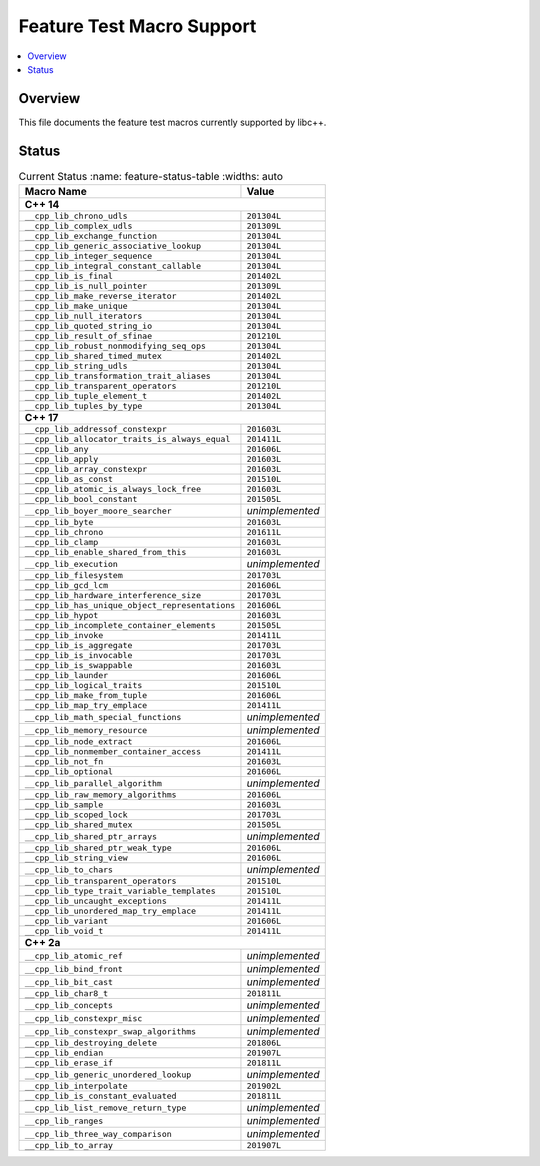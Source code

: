 .. _FeatureTestMacroTable:

==========================
Feature Test Macro Support
==========================

.. contents::
   :local:

Overview
========

This file documents the feature test macros currently supported by libc++.

.. _feature-status:

Status
======

.. table:: Current Status
     :name: feature-status-table
     :widths: auto

    ================================================= =================
    Macro Name                                        Value            
    ================================================= =================
    **C++ 14**                                                         
    -------------------------------------------------------------------
    ``__cpp_lib_chrono_udls``                         ``201304L``      
    ------------------------------------------------- -----------------
    ``__cpp_lib_complex_udls``                        ``201309L``      
    ------------------------------------------------- -----------------
    ``__cpp_lib_exchange_function``                   ``201304L``      
    ------------------------------------------------- -----------------
    ``__cpp_lib_generic_associative_lookup``          ``201304L``      
    ------------------------------------------------- -----------------
    ``__cpp_lib_integer_sequence``                    ``201304L``      
    ------------------------------------------------- -----------------
    ``__cpp_lib_integral_constant_callable``          ``201304L``      
    ------------------------------------------------- -----------------
    ``__cpp_lib_is_final``                            ``201402L``      
    ------------------------------------------------- -----------------
    ``__cpp_lib_is_null_pointer``                     ``201309L``      
    ------------------------------------------------- -----------------
    ``__cpp_lib_make_reverse_iterator``               ``201402L``      
    ------------------------------------------------- -----------------
    ``__cpp_lib_make_unique``                         ``201304L``      
    ------------------------------------------------- -----------------
    ``__cpp_lib_null_iterators``                      ``201304L``      
    ------------------------------------------------- -----------------
    ``__cpp_lib_quoted_string_io``                    ``201304L``      
    ------------------------------------------------- -----------------
    ``__cpp_lib_result_of_sfinae``                    ``201210L``      
    ------------------------------------------------- -----------------
    ``__cpp_lib_robust_nonmodifying_seq_ops``         ``201304L``      
    ------------------------------------------------- -----------------
    ``__cpp_lib_shared_timed_mutex``                  ``201402L``      
    ------------------------------------------------- -----------------
    ``__cpp_lib_string_udls``                         ``201304L``      
    ------------------------------------------------- -----------------
    ``__cpp_lib_transformation_trait_aliases``        ``201304L``      
    ------------------------------------------------- -----------------
    ``__cpp_lib_transparent_operators``               ``201210L``      
    ------------------------------------------------- -----------------
    ``__cpp_lib_tuple_element_t``                     ``201402L``      
    ------------------------------------------------- -----------------
    ``__cpp_lib_tuples_by_type``                      ``201304L``      
    ------------------------------------------------- -----------------
    **C++ 17**                                                         
    -------------------------------------------------------------------
    ``__cpp_lib_addressof_constexpr``                 ``201603L``      
    ------------------------------------------------- -----------------
    ``__cpp_lib_allocator_traits_is_always_equal``    ``201411L``      
    ------------------------------------------------- -----------------
    ``__cpp_lib_any``                                 ``201606L``      
    ------------------------------------------------- -----------------
    ``__cpp_lib_apply``                               ``201603L``      
    ------------------------------------------------- -----------------
    ``__cpp_lib_array_constexpr``                     ``201603L``      
    ------------------------------------------------- -----------------
    ``__cpp_lib_as_const``                            ``201510L``      
    ------------------------------------------------- -----------------
    ``__cpp_lib_atomic_is_always_lock_free``          ``201603L``      
    ------------------------------------------------- -----------------
    ``__cpp_lib_bool_constant``                       ``201505L``      
    ------------------------------------------------- -----------------
    ``__cpp_lib_boyer_moore_searcher``                *unimplemented*  
    ------------------------------------------------- -----------------
    ``__cpp_lib_byte``                                ``201603L``      
    ------------------------------------------------- -----------------
    ``__cpp_lib_chrono``                              ``201611L``      
    ------------------------------------------------- -----------------
    ``__cpp_lib_clamp``                               ``201603L``      
    ------------------------------------------------- -----------------
    ``__cpp_lib_enable_shared_from_this``             ``201603L``      
    ------------------------------------------------- -----------------
    ``__cpp_lib_execution``                           *unimplemented*  
    ------------------------------------------------- -----------------
    ``__cpp_lib_filesystem``                          ``201703L``      
    ------------------------------------------------- -----------------
    ``__cpp_lib_gcd_lcm``                             ``201606L``      
    ------------------------------------------------- -----------------
    ``__cpp_lib_hardware_interference_size``          ``201703L``      
    ------------------------------------------------- -----------------
    ``__cpp_lib_has_unique_object_representations``   ``201606L``      
    ------------------------------------------------- -----------------
    ``__cpp_lib_hypot``                               ``201603L``      
    ------------------------------------------------- -----------------
    ``__cpp_lib_incomplete_container_elements``       ``201505L``      
    ------------------------------------------------- -----------------
    ``__cpp_lib_invoke``                              ``201411L``      
    ------------------------------------------------- -----------------
    ``__cpp_lib_is_aggregate``                        ``201703L``      
    ------------------------------------------------- -----------------
    ``__cpp_lib_is_invocable``                        ``201703L``      
    ------------------------------------------------- -----------------
    ``__cpp_lib_is_swappable``                        ``201603L``      
    ------------------------------------------------- -----------------
    ``__cpp_lib_launder``                             ``201606L``      
    ------------------------------------------------- -----------------
    ``__cpp_lib_logical_traits``                      ``201510L``      
    ------------------------------------------------- -----------------
    ``__cpp_lib_make_from_tuple``                     ``201606L``      
    ------------------------------------------------- -----------------
    ``__cpp_lib_map_try_emplace``                     ``201411L``      
    ------------------------------------------------- -----------------
    ``__cpp_lib_math_special_functions``              *unimplemented*  
    ------------------------------------------------- -----------------
    ``__cpp_lib_memory_resource``                     *unimplemented*  
    ------------------------------------------------- -----------------
    ``__cpp_lib_node_extract``                        ``201606L``      
    ------------------------------------------------- -----------------
    ``__cpp_lib_nonmember_container_access``          ``201411L``      
    ------------------------------------------------- -----------------
    ``__cpp_lib_not_fn``                              ``201603L``      
    ------------------------------------------------- -----------------
    ``__cpp_lib_optional``                            ``201606L``      
    ------------------------------------------------- -----------------
    ``__cpp_lib_parallel_algorithm``                  *unimplemented*  
    ------------------------------------------------- -----------------
    ``__cpp_lib_raw_memory_algorithms``               ``201606L``      
    ------------------------------------------------- -----------------
    ``__cpp_lib_sample``                              ``201603L``      
    ------------------------------------------------- -----------------
    ``__cpp_lib_scoped_lock``                         ``201703L``      
    ------------------------------------------------- -----------------
    ``__cpp_lib_shared_mutex``                        ``201505L``      
    ------------------------------------------------- -----------------
    ``__cpp_lib_shared_ptr_arrays``                   *unimplemented*  
    ------------------------------------------------- -----------------
    ``__cpp_lib_shared_ptr_weak_type``                ``201606L``      
    ------------------------------------------------- -----------------
    ``__cpp_lib_string_view``                         ``201606L``      
    ------------------------------------------------- -----------------
    ``__cpp_lib_to_chars``                            *unimplemented*  
    ------------------------------------------------- -----------------
    ``__cpp_lib_transparent_operators``               ``201510L``      
    ------------------------------------------------- -----------------
    ``__cpp_lib_type_trait_variable_templates``       ``201510L``      
    ------------------------------------------------- -----------------
    ``__cpp_lib_uncaught_exceptions``                 ``201411L``      
    ------------------------------------------------- -----------------
    ``__cpp_lib_unordered_map_try_emplace``           ``201411L``      
    ------------------------------------------------- -----------------
    ``__cpp_lib_variant``                             ``201606L``      
    ------------------------------------------------- -----------------
    ``__cpp_lib_void_t``                              ``201411L``      
    ------------------------------------------------- -----------------
    **C++ 2a**                                                         
    -------------------------------------------------------------------
    ``__cpp_lib_atomic_ref``                          *unimplemented*  
    ------------------------------------------------- -----------------
    ``__cpp_lib_bind_front``                          *unimplemented*  
    ------------------------------------------------- -----------------
    ``__cpp_lib_bit_cast``                            *unimplemented*  
    ------------------------------------------------- -----------------
    ``__cpp_lib_char8_t``                             ``201811L``      
    ------------------------------------------------- -----------------
    ``__cpp_lib_concepts``                            *unimplemented*  
    ------------------------------------------------- -----------------
    ``__cpp_lib_constexpr_misc``                      *unimplemented*  
    ------------------------------------------------- -----------------
    ``__cpp_lib_constexpr_swap_algorithms``           *unimplemented*  
    ------------------------------------------------- -----------------
    ``__cpp_lib_destroying_delete``                   ``201806L``      
    ------------------------------------------------- -----------------
    ``__cpp_lib_endian``                              ``201907L``      
    ------------------------------------------------- -----------------
    ``__cpp_lib_erase_if``                            ``201811L``      
    ------------------------------------------------- -----------------
    ``__cpp_lib_generic_unordered_lookup``            *unimplemented*  
    ------------------------------------------------- -----------------
    ``__cpp_lib_interpolate``                         ``201902L``      
    ------------------------------------------------- -----------------
    ``__cpp_lib_is_constant_evaluated``               ``201811L``      
    ------------------------------------------------- -----------------
    ``__cpp_lib_list_remove_return_type``             *unimplemented*  
    ------------------------------------------------- -----------------
    ``__cpp_lib_ranges``                              *unimplemented*  
    ------------------------------------------------- -----------------
    ``__cpp_lib_three_way_comparison``                *unimplemented*  
    ------------------------------------------------- -----------------
    ``__cpp_lib_to_array``                            ``201907L``      
    ================================================= =================


